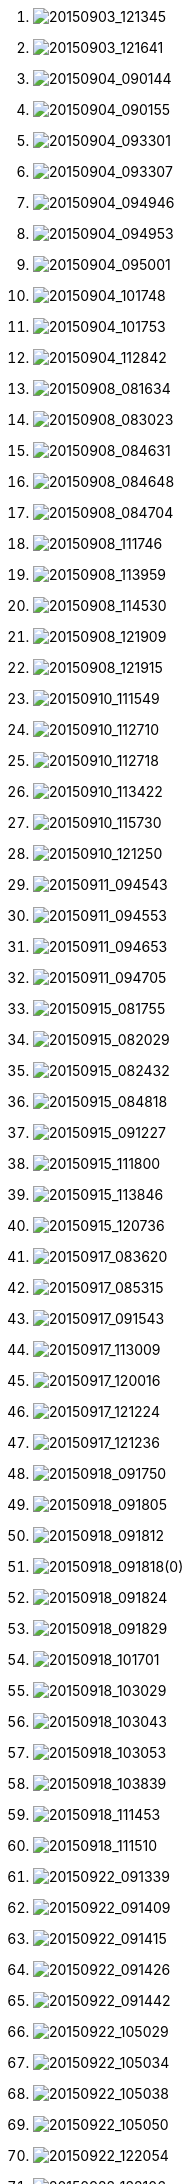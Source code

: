 . image:http://lawrancej.github.io/COMP2270-2015/scribbles/20150903_121345.svg[20150903_121345]
. image:http://lawrancej.github.io/COMP2270-2015/scribbles/20150903_121641.svg[20150903_121641]
. image:http://lawrancej.github.io/COMP2270-2015/scribbles/20150904_090144.svg[20150904_090144]
. image:http://lawrancej.github.io/COMP2270-2015/scribbles/20150904_090155.svg[20150904_090155]
. image:http://lawrancej.github.io/COMP2270-2015/scribbles/20150904_093301.svg[20150904_093301]
. image:http://lawrancej.github.io/COMP2270-2015/scribbles/20150904_093307.svg[20150904_093307]
. image:http://lawrancej.github.io/COMP2270-2015/scribbles/20150904_094946.svg[20150904_094946]
. image:http://lawrancej.github.io/COMP2270-2015/scribbles/20150904_094953.svg[20150904_094953]
. image:http://lawrancej.github.io/COMP2270-2015/scribbles/20150904_095001.svg[20150904_095001]
. image:http://lawrancej.github.io/COMP2270-2015/scribbles/20150904_101748.svg[20150904_101748]
. image:http://lawrancej.github.io/COMP2270-2015/scribbles/20150904_101753.svg[20150904_101753]
. image:http://lawrancej.github.io/COMP2270-2015/scribbles/20150904_112842.svg[20150904_112842]
. image:http://lawrancej.github.io/COMP2270-2015/scribbles/20150908_081634.svg[20150908_081634]
. image:http://lawrancej.github.io/COMP2270-2015/scribbles/20150908_083023.svg[20150908_083023]
. image:http://lawrancej.github.io/COMP2270-2015/scribbles/20150908_084631.svg[20150908_084631]
. image:http://lawrancej.github.io/COMP2270-2015/scribbles/20150908_084648.svg[20150908_084648]
. image:http://lawrancej.github.io/COMP2270-2015/scribbles/20150908_084704.svg[20150908_084704]
. image:http://lawrancej.github.io/COMP2270-2015/scribbles/20150908_111746.svg[20150908_111746]
. image:http://lawrancej.github.io/COMP2270-2015/scribbles/20150908_113959.svg[20150908_113959]
. image:http://lawrancej.github.io/COMP2270-2015/scribbles/20150908_114530.svg[20150908_114530]
. image:http://lawrancej.github.io/COMP2270-2015/scribbles/20150908_121909.svg[20150908_121909]
. image:http://lawrancej.github.io/COMP2270-2015/scribbles/20150908_121915.svg[20150908_121915]
. image:http://lawrancej.github.io/COMP2270-2015/scribbles/20150910_111549.svg[20150910_111549]
. image:http://lawrancej.github.io/COMP2270-2015/scribbles/20150910_112710.svg[20150910_112710]
. image:http://lawrancej.github.io/COMP2270-2015/scribbles/20150910_112718.svg[20150910_112718]
. image:http://lawrancej.github.io/COMP2270-2015/scribbles/20150910_113422.svg[20150910_113422]
. image:http://lawrancej.github.io/COMP2270-2015/scribbles/20150910_115730.svg[20150910_115730]
. image:http://lawrancej.github.io/COMP2270-2015/scribbles/20150910_121250.svg[20150910_121250]
. image:http://lawrancej.github.io/COMP2270-2015/scribbles/20150911_094543.svg[20150911_094543]
. image:http://lawrancej.github.io/COMP2270-2015/scribbles/20150911_094553.svg[20150911_094553]
. image:http://lawrancej.github.io/COMP2270-2015/scribbles/20150911_094653.svg[20150911_094653]
. image:http://lawrancej.github.io/COMP2270-2015/scribbles/20150911_094705.svg[20150911_094705]
. image:http://lawrancej.github.io/COMP2270-2015/scribbles/20150915_081755.svg[20150915_081755]
. image:http://lawrancej.github.io/COMP2270-2015/scribbles/20150915_082029.svg[20150915_082029]
. image:http://lawrancej.github.io/COMP2270-2015/scribbles/20150915_082432.svg[20150915_082432]
. image:http://lawrancej.github.io/COMP2270-2015/scribbles/20150915_084818.svg[20150915_084818]
. image:http://lawrancej.github.io/COMP2270-2015/scribbles/20150915_091227.svg[20150915_091227]
. image:http://lawrancej.github.io/COMP2270-2015/scribbles/20150915_111800.svg[20150915_111800]
. image:http://lawrancej.github.io/COMP2270-2015/scribbles/20150915_113846.svg[20150915_113846]
. image:http://lawrancej.github.io/COMP2270-2015/scribbles/20150915_120736.svg[20150915_120736]
. image:http://lawrancej.github.io/COMP2270-2015/scribbles/20150917_083620.svg[20150917_083620]
. image:http://lawrancej.github.io/COMP2270-2015/scribbles/20150917_085315.svg[20150917_085315]
. image:http://lawrancej.github.io/COMP2270-2015/scribbles/20150917_091543.svg[20150917_091543]
. image:http://lawrancej.github.io/COMP2270-2015/scribbles/20150917_113009.svg[20150917_113009]
. image:http://lawrancej.github.io/COMP2270-2015/scribbles/20150917_120016.svg[20150917_120016]
. image:http://lawrancej.github.io/COMP2270-2015/scribbles/20150917_121224.svg[20150917_121224]
. image:http://lawrancej.github.io/COMP2270-2015/scribbles/20150917_121236.svg[20150917_121236]
. image:http://lawrancej.github.io/COMP2270-2015/scribbles/20150918_091750.svg[20150918_091750]
. image:http://lawrancej.github.io/COMP2270-2015/scribbles/20150918_091805.svg[20150918_091805]
. image:http://lawrancej.github.io/COMP2270-2015/scribbles/20150918_091812.svg[20150918_091812]
. image:http://lawrancej.github.io/COMP2270-2015/scribbles/20150918_091818(0).svg[20150918_091818(0)]
. image:http://lawrancej.github.io/COMP2270-2015/scribbles/20150918_091824.svg[20150918_091824]
. image:http://lawrancej.github.io/COMP2270-2015/scribbles/20150918_091829.svg[20150918_091829]
. image:http://lawrancej.github.io/COMP2270-2015/scribbles/20150918_101701.svg[20150918_101701]
. image:http://lawrancej.github.io/COMP2270-2015/scribbles/20150918_103029.svg[20150918_103029]
. image:http://lawrancej.github.io/COMP2270-2015/scribbles/20150918_103043.svg[20150918_103043]
. image:http://lawrancej.github.io/COMP2270-2015/scribbles/20150918_103053.svg[20150918_103053]
. image:http://lawrancej.github.io/COMP2270-2015/scribbles/20150918_103839.svg[20150918_103839]
. image:http://lawrancej.github.io/COMP2270-2015/scribbles/20150918_111453.svg[20150918_111453]
. image:http://lawrancej.github.io/COMP2270-2015/scribbles/20150918_111510.svg[20150918_111510]
. image:http://lawrancej.github.io/COMP2270-2015/scribbles/20150922_091339.svg[20150922_091339]
. image:http://lawrancej.github.io/COMP2270-2015/scribbles/20150922_091409.svg[20150922_091409]
. image:http://lawrancej.github.io/COMP2270-2015/scribbles/20150922_091415.svg[20150922_091415]
. image:http://lawrancej.github.io/COMP2270-2015/scribbles/20150922_091426.svg[20150922_091426]
. image:http://lawrancej.github.io/COMP2270-2015/scribbles/20150922_091442.svg[20150922_091442]
. image:http://lawrancej.github.io/COMP2270-2015/scribbles/20150922_105029.svg[20150922_105029]
. image:http://lawrancej.github.io/COMP2270-2015/scribbles/20150922_105034.svg[20150922_105034]
. image:http://lawrancej.github.io/COMP2270-2015/scribbles/20150922_105038.svg[20150922_105038]
. image:http://lawrancej.github.io/COMP2270-2015/scribbles/20150922_105050.svg[20150922_105050]
. image:http://lawrancej.github.io/COMP2270-2015/scribbles/20150922_122054.svg[20150922_122054]
. image:http://lawrancej.github.io/COMP2270-2015/scribbles/20150922_122106.svg[20150922_122106]
. image:http://lawrancej.github.io/COMP2270-2015/scribbles/20150929_082616.svg[20150929_082616]
. image:http://lawrancej.github.io/COMP2270-2015/scribbles/20150929_092007.svg[20150929_092007]
. image:http://lawrancej.github.io/COMP2270-2015/scribbles/20150929_092015.svg[20150929_092015]
. image:http://lawrancej.github.io/COMP2270-2015/scribbles/20150929_113530.svg[20150929_113530]
. image:http://lawrancej.github.io/COMP2270-2015/scribbles/20150929_113539.svg[20150929_113539]
. image:http://lawrancej.github.io/COMP2270-2015/scribbles/20150929_113549.svg[20150929_113549]
. image:http://lawrancej.github.io/COMP2270-2015/scribbles/20150929_115554.svg[20150929_115554]
. image:http://lawrancej.github.io/COMP2270-2015/scribbles/20150929_122014.svg[20150929_122014]
. image:http://lawrancej.github.io/COMP2270-2015/scribbles/20150929_122029.svg[20150929_122029]
. image:http://lawrancej.github.io/COMP2270-2015/scribbles/20150929_122248.svg[20150929_122248]
. image:http://lawrancej.github.io/COMP2270-2015/scribbles/20151001_081728.svg[20151001_081728]
. image:http://lawrancej.github.io/COMP2270-2015/scribbles/20151001_081736.svg[20151001_081736]
. image:http://lawrancej.github.io/COMP2270-2015/scribbles/20151001_081742.svg[20151001_081742]
. image:http://lawrancej.github.io/COMP2270-2015/scribbles/20151001_084104.svg[20151001_084104]
. image:http://lawrancej.github.io/COMP2270-2015/scribbles/20151001_090455.svg[20151001_090455]
. image:http://lawrancej.github.io/COMP2270-2015/scribbles/20151001_092014.svg[20151001_092014]
. image:http://lawrancej.github.io/COMP2270-2015/scribbles/20151001_092046.svg[20151001_092046]
. image:http://lawrancej.github.io/COMP2270-2015/scribbles/20151001_115600.svg[20151001_115600]
. image:http://lawrancej.github.io/COMP2270-2015/scribbles/20151002_115013(0).svg[20151002_115013(0)]
. image:http://lawrancej.github.io/COMP2270-2015/scribbles/20151002_115013.svg[20151002_115013]
. image:http://lawrancej.github.io/COMP2270-2015/scribbles/20151002_115034.svg[20151002_115034]
. image:http://lawrancej.github.io/COMP2270-2015/scribbles/20151006_082826.svg[20151006_082826]
. image:http://lawrancej.github.io/COMP2270-2015/scribbles/20151006_082844.svg[20151006_082844]
. image:http://lawrancej.github.io/COMP2270-2015/scribbles/20151006_084132.svg[20151006_084132]
. image:http://lawrancej.github.io/COMP2270-2015/scribbles/20151006_084635.svg[20151006_084635]
. image:http://lawrancej.github.io/COMP2270-2015/scribbles/20151006_084648.svg[20151006_084648]
. image:http://lawrancej.github.io/COMP2270-2015/scribbles/20151006_085449.svg[20151006_085449]
. image:http://lawrancej.github.io/COMP2270-2015/scribbles/20151006_090509.svg[20151006_090509]
. image:http://lawrancej.github.io/COMP2270-2015/scribbles/20151006_090521(0).svg[20151006_090521(0)]
. image:http://lawrancej.github.io/COMP2270-2015/scribbles/20151006_091814.svg[20151006_091814]
. image:http://lawrancej.github.io/COMP2270-2015/scribbles/20151006_091820.svg[20151006_091820]
. image:http://lawrancej.github.io/COMP2270-2015/scribbles/20151006_111644.svg[20151006_111644]
. image:http://lawrancej.github.io/COMP2270-2015/scribbles/20151006_111654.svg[20151006_111654]
. image:http://lawrancej.github.io/COMP2270-2015/scribbles/20151006_111700.svg[20151006_111700]
. image:http://lawrancej.github.io/COMP2270-2015/scribbles/20151006_112322.svg[20151006_112322]
. image:http://lawrancej.github.io/COMP2270-2015/scribbles/20151006_113811.svg[20151006_113811]
. image:http://lawrancej.github.io/COMP2270-2015/scribbles/20151006_113819.svg[20151006_113819]
. image:http://lawrancej.github.io/COMP2270-2015/scribbles/20151006_113826(0).svg[20151006_113826(0)]
. image:http://lawrancej.github.io/COMP2270-2015/scribbles/20151006_115353.svg[20151006_115353]
. image:http://lawrancej.github.io/COMP2270-2015/scribbles/20151006_121157.svg[20151006_121157]
. image:http://lawrancej.github.io/COMP2270-2015/scribbles/20151006_121225.svg[20151006_121225]
. image:http://lawrancej.github.io/COMP2270-2015/scribbles/20151006_121239.svg[20151006_121239]
. image:http://lawrancej.github.io/COMP2270-2015/scribbles/20151008_081102.svg[20151008_081102]
. image:http://lawrancej.github.io/COMP2270-2015/scribbles/20151008_081109.svg[20151008_081109]
. image:http://lawrancej.github.io/COMP2270-2015/scribbles/20151008_081608(0).svg[20151008_081608(0)]
. image:http://lawrancej.github.io/COMP2270-2015/scribbles/20151008_082541.svg[20151008_082541]
. image:http://lawrancej.github.io/COMP2270-2015/scribbles/20151008_083006.svg[20151008_083006]
. image:http://lawrancej.github.io/COMP2270-2015/scribbles/20151008_083602.svg[20151008_083602]
. image:http://lawrancej.github.io/COMP2270-2015/scribbles/20151008_085334.svg[20151008_085334]
